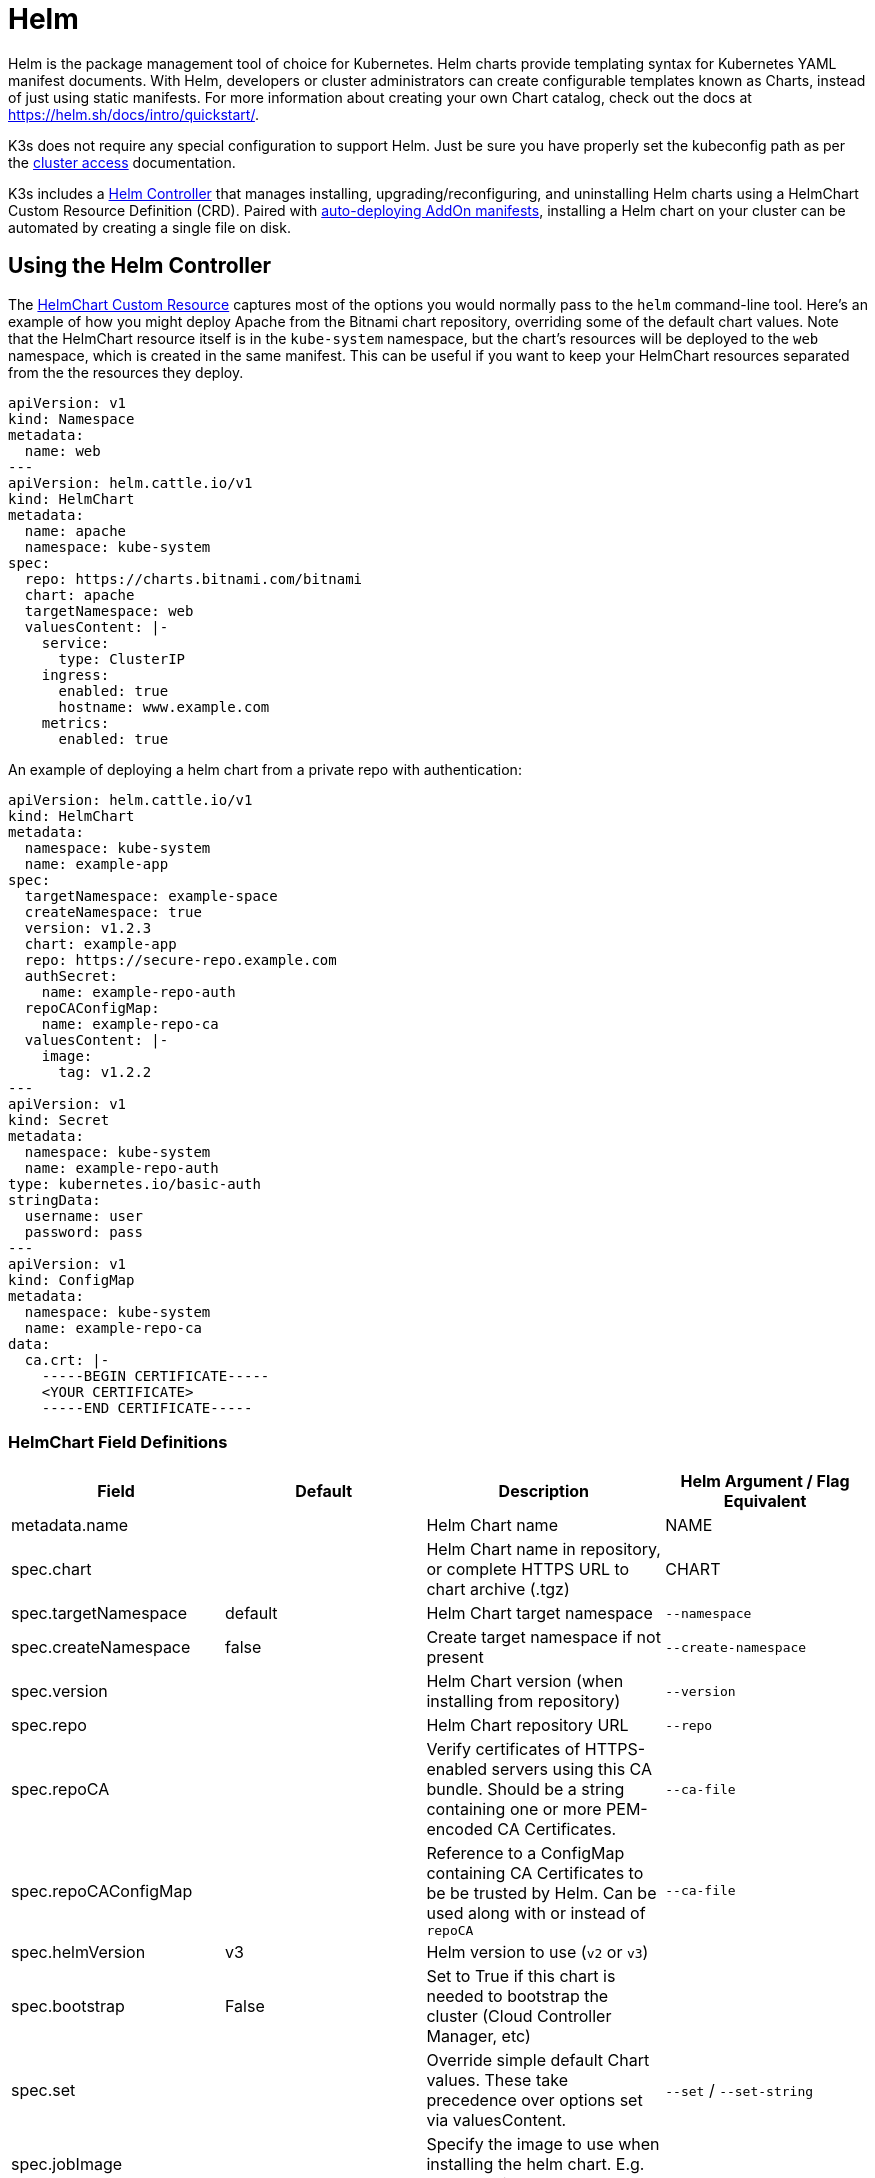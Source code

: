= Helm

Helm is the package management tool of choice for Kubernetes. Helm charts provide templating syntax for Kubernetes YAML manifest documents. With Helm, developers or cluster administrators can create configurable templates known as Charts, instead of just using static manifests. For more information about creating your own Chart catalog, check out the docs at https://helm.sh/docs/intro/quickstart/.

K3s does not require any special configuration to support Helm. Just be sure you have properly set the kubeconfig path as per the xref:./cluster-access.adoc[cluster access] documentation.

K3s includes a https://github.com/k3s-io/helm-controller/[Helm Controller] that manages installing, upgrading/reconfiguring, and uninstalling Helm charts using a HelmChart Custom Resource Definition (CRD). Paired with xref:./installation/packaged-components.adoc[auto-deploying AddOn manifests], installing a Helm chart on your cluster can be automated by creating a single file on disk.

== Using the Helm Controller

The https://github.com/k3s-io/helm-controller#helm-controller[HelmChart Custom Resource] captures most of the options you would normally pass to the `helm` command-line tool. Here's an example of how you might deploy Apache from the Bitnami chart repository, overriding some of the default chart values. Note that the HelmChart resource itself is in the `kube-system` namespace, but the chart's resources will be deployed to the `web` namespace, which is created in the same manifest. This can be useful if you want to keep your HelmChart resources separated from the the resources they deploy.

[,yaml]
----
apiVersion: v1
kind: Namespace
metadata:
  name: web
---
apiVersion: helm.cattle.io/v1
kind: HelmChart
metadata:
  name: apache
  namespace: kube-system
spec:
  repo: https://charts.bitnami.com/bitnami
  chart: apache
  targetNamespace: web
  valuesContent: |-
    service:
      type: ClusterIP
    ingress:
      enabled: true
      hostname: www.example.com
    metrics:
      enabled: true
----

An example of deploying a helm chart from a private repo with authentication:

[,yaml]
----
apiVersion: helm.cattle.io/v1
kind: HelmChart
metadata:
  namespace: kube-system
  name: example-app
spec:
  targetNamespace: example-space
  createNamespace: true
  version: v1.2.3
  chart: example-app
  repo: https://secure-repo.example.com
  authSecret:
    name: example-repo-auth
  repoCAConfigMap:
    name: example-repo-ca
  valuesContent: |-
    image:
      tag: v1.2.2
---
apiVersion: v1
kind: Secret
metadata:
  namespace: kube-system
  name: example-repo-auth
type: kubernetes.io/basic-auth
stringData:
  username: user
  password: pass
---
apiVersion: v1
kind: ConfigMap
metadata:
  namespace: kube-system
  name: example-repo-ca
data:
  ca.crt: |-
    -----BEGIN CERTIFICATE-----
    <YOUR CERTIFICATE>
    -----END CERTIFICATE-----
----

=== HelmChart Field Definitions

|===
| Field | Default | Description | Helm Argument / Flag Equivalent

| metadata.name
|
| Helm Chart name
| NAME

| spec.chart
|
| Helm Chart name in repository, or complete HTTPS URL to chart archive (.tgz)
| CHART

| spec.targetNamespace
| default
| Helm Chart target namespace
| `--namespace`

| spec.createNamespace
| false
| Create target namespace if not present
| `--create-namespace`

| spec.version
|
| Helm Chart version (when installing from repository)
| `--version`

| spec.repo
|
| Helm Chart repository URL
| `--repo`

| spec.repoCA
|
| Verify certificates of HTTPS-enabled servers using this CA bundle. Should be a string containing one or more PEM-encoded CA Certificates.
| `--ca-file`

| spec.repoCAConfigMap
|
| Reference to a ConfigMap containing CA Certificates to be be trusted by Helm. Can be used along with or instead of `repoCA`
| `--ca-file`

| spec.helmVersion
| v3
| Helm version to use (`v2` or `v3`)
|

| spec.bootstrap
| False
| Set to True if this chart is needed to bootstrap the cluster (Cloud Controller Manager, etc)
|

| spec.set
|
| Override simple default Chart values. These take precedence over options set via valuesContent.
| `--set` / `--set-string`

| spec.jobImage
|
| Specify the image to use when installing the helm chart. E.g. rancher/klipper-helm:v0.3.0 .
|

| spec.backOffLimit
| 1000
| Specify the number of retries before considering a job failed.
|

| spec.timeout
| 300s
| Timeout for Helm operations, as a https://pkg.go.dev/time#ParseDuration[duration string] (`300s`, `10m`, `1h`, etc)
| `--timeout`

| spec.failurePolicy
| reinstall
| Set to `abort` which case the Helm operation is aborted, pending manual intervention by the operator.
|

| spec.authSecret
|
| Reference to Secret of type `kubernetes.io/basic-auth` holding Basic auth credentials for the Chart repo.
|

| spec.authPassCredentials
| false
| Pass Basic auth credentials to all domains.
| `--pass-credentials`

| spec.dockerRegistrySecret
|
| Reference to Secret of type `kubernetes.io/dockerconfigjson` holding Docker auth credentials for the OCI-based registry acting as the Chart repo.
|

| spec.valuesContent
|
| Override complex default Chart values via YAML file content
| `--values`

| spec.chartContent
|
| Base64-encoded chart archive .tgz - overrides spec.chart
| CHART
|===

Content placed in `/var/lib/rancher/k3s/server/static/` can be accessed anonymously via the Kubernetes APIServer from within the cluster. This URL can be templated using the special variable `+%{KUBERNETES_API}%+` in the `spec.chart` field. For example, the packaged Traefik component loads its chart from `+https://%{KUBERNETES_API}%/static/charts/traefik-12.0.000.tgz+`.

[NOTE]
====
The `name` field should follow the Helm chart naming conventions. Refer to the https://helm.sh/docs/chart_best_practices/conventions/#chart-names[Helm Best Practices documentation] to learn more.
====


== Customizing Packaged Components with HelmChartConfig

To allow overriding values for packaged components that are deployed as HelmCharts (such as Traefik), K3s supports customizing deployments via a HelmChartConfig resources. The HelmChartConfig resource must match the name and namespace of its corresponding HelmChart, and it supports providing additional `valuesContent`, which is passed to the `helm` command as an additional value file.

[NOTE]
====
HelmChart `spec.set` values override HelmChart and HelmChartConfig `spec.valuesContent` settings.
====


For example, to customize the packaged Traefik ingress configuration, you can create a file named `/var/lib/rancher/k3s/server/manifests/traefik-config.yaml` and populate it with the following content:

[,yaml]
----
apiVersion: helm.cattle.io/v1
kind: HelmChartConfig
metadata:
  name: traefik
  namespace: kube-system
spec:
  valuesContent: |-
    image:
      name: traefik
      tag: 2.9.10
    ports:
      web:
        forwardedHeaders:
          trustedIPs:
            - 10.0.0.0/8
----

== Migrating from Helm v2

K3s can handle either Helm v2 or Helm v3. If you wish to migrate to Helm v3, https://helm.sh/blog/migrate-from-helm-v2-to-helm-v3/[this] blog post by Helm explains how to use a plugin to successfully migrate. Refer to the official Helm 3 documentation https://helm.sh/docs/[here] for more information. Just be sure you have properly set your kubeconfig as per the section about xref:./cluster-access.adoc[cluster access.]

[NOTE]
====
Helm 3 no longer requires Tiller and the `helm init` command. Refer to the official documentation for details.
====

